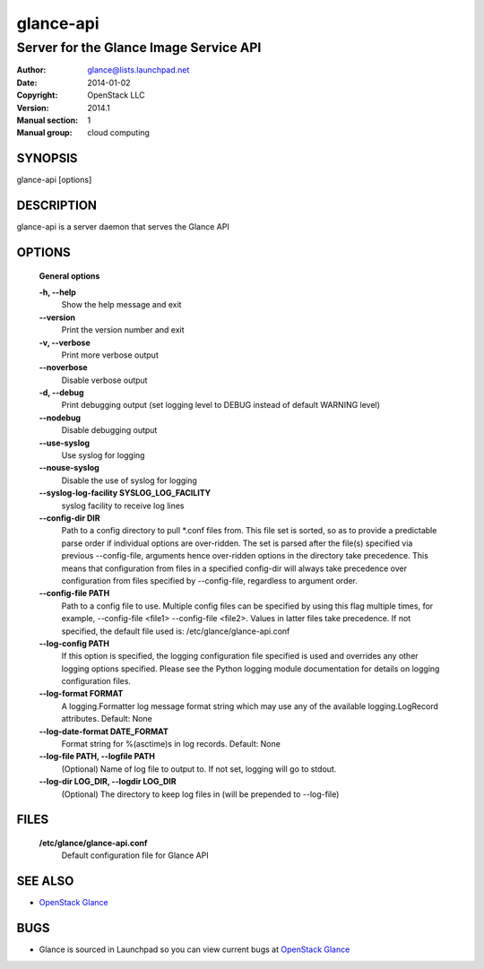 ==========
glance-api
==========

---------------------------------------
Server for the Glance Image Service API
---------------------------------------

:Author: glance@lists.launchpad.net
:Date:   2014-01-02
:Copyright: OpenStack LLC
:Version: 2014.1
:Manual section: 1
:Manual group: cloud computing

SYNOPSIS
========

glance-api [options]

DESCRIPTION
===========

glance-api is a server daemon that serves the Glance API

OPTIONS
=======

  **General options**

  **-h, --help**
        Show the help message and exit

  **--version**
        Print the version number and exit

  **-v, --verbose**
        Print more verbose output

  **--noverbose**
        Disable verbose output

  **-d, --debug**
        Print debugging output (set logging level to DEBUG instead of
        default WARNING level)

  **--nodebug**
        Disable debugging output

  **--use-syslog**
        Use syslog for logging

  **--nouse-syslog**
        Disable the use of syslog for logging

  **--syslog-log-facility SYSLOG_LOG_FACILITY**
        syslog facility to receive log lines

  **--config-dir DIR**
        Path to a config directory to pull \*.conf files from. This
        file set is sorted, so as to provide a predictable parse order
        if individual options are over-ridden. The set is parsed after
        the file(s) specified via previous --config-file, arguments hence
        over-ridden options in the directory take precedence. This means
        that configuration from files in a specified config-dir will
        always take precedence over configuration from files specified
        by --config-file, regardless to argument order.

  **--config-file PATH**
        Path to a config file to use. Multiple config files can be
        specified by using this flag multiple times, for example,
        --config-file <file1> --config-file <file2>. Values in latter
        files take precedence. If not specified, the default file
        used is: /etc/glance/glance-api.conf

  **--log-config PATH**
        If this option is specified, the logging configuration file
        specified is used and overrides any other logging options
        specified. Please see the Python logging module documentation
        for details on logging configuration files.

  **--log-format FORMAT**
        A logging.Formatter log message format string which may use any
        of the available logging.LogRecord attributes. Default: None

  **--log-date-format DATE_FORMAT**
        Format string for %(asctime)s in log records. Default: None

  **--log-file PATH, --logfile PATH**
        (Optional) Name of log file to output to. If not set, logging
        will go to stdout.

  **--log-dir LOG_DIR, --logdir LOG_DIR**
        (Optional) The directory to keep log files in (will be prepended
        to --log-file)

FILES
=====

  **/etc/glance/glance-api.conf**
        Default configuration file for Glance API

SEE ALSO
========

* `OpenStack Glance <http://glance.openstack.org>`__

BUGS
====

* Glance is sourced in Launchpad so you can view current bugs at `OpenStack Glance <http://glance.openstack.org>`__
